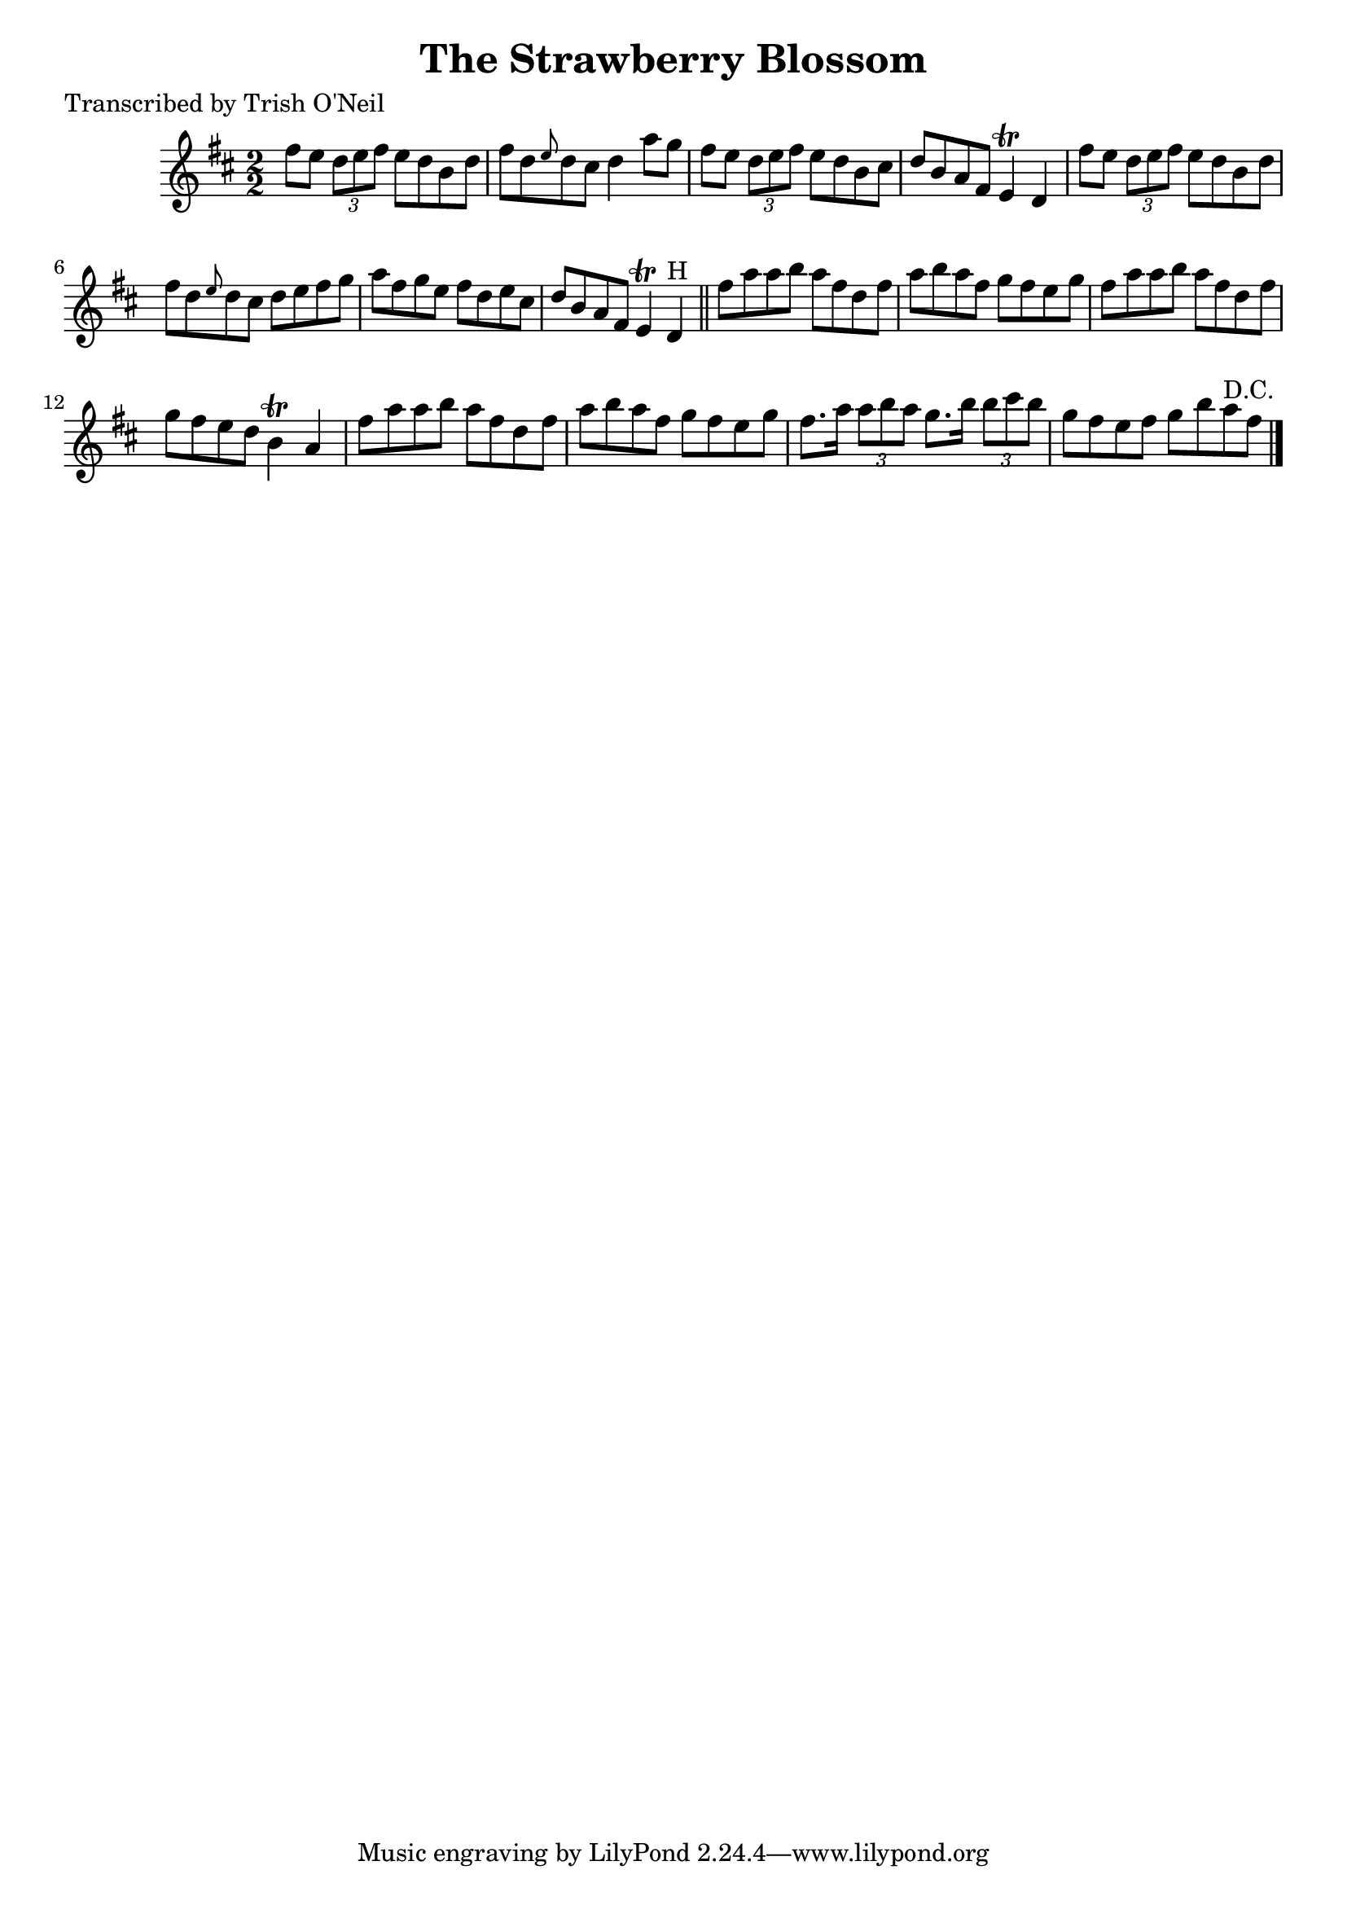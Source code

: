 
\version "2.16.2"
% automatically converted by musicxml2ly from xml/1355_to.xml

%% additional definitions required by the score:
\language "english"


\header {
    poet = "Transcribed by Trish O'Neil"
    encoder = "abc2xml version 63"
    encodingdate = "2015-01-25"
    title = "The Strawberry Blossom"
    }

\layout {
    \context { \Score
        autoBeaming = ##f
        }
    }
PartPOneVoiceOne =  \relative fs'' {
    \key d \major \numericTimeSignature\time 2/2 fs8 [ e8 ] \times 2/3 {
        d8 [ e8 fs8 ] }
    e8 [ d8 b8 d8 ] | % 2
    fs8 [ d8 \grace { e8 } d8 cs8 ] d4 a'8 [ g8 ] | % 3
    fs8 [ e8 ] \times 2/3 {
        d8 [ e8 fs8 ] }
    e8 [ d8 b8 cs8 ] | % 4
    d8 [ b8 a8 fs8 ] e4 \trill d4 | % 5
    fs'8 [ e8 ] \times 2/3 {
        d8 [ e8 fs8 ] }
    e8 [ d8 b8 d8 ] | % 6
    fs8 [ d8 \grace { e8 } d8 cs8 ] d8 [ e8 fs8 g8 ] | % 7
    a8 [ fs8 g8 e8 ] fs8 [ d8 e8 cs8 ] | % 8
    d8 [ b8 a8 fs8 ] e4 \trill d4 ^"H" \bar "||"
    fs'8 [ a8 a8 b8 ] a8 [ fs8 d8 fs8 ] | \barNumberCheck #10
    a8 [ b8 a8 fs8 ] g8 [ fs8 e8 g8 ] | % 11
    fs8 [ a8 a8 b8 ] a8 [ fs8 d8 fs8 ] | % 12
    g8 [ fs8 e8 d8 ] b4 \trill a4 | % 13
    fs'8 [ a8 a8 b8 ] a8 [ fs8 d8 fs8 ] | % 14
    a8 [ b8 a8 fs8 ] g8 [ fs8 e8 g8 ] | % 15
    fs8. [ a16 ] \times 2/3 {
        a8 [ b8 a8 ] }
    g8. [ b16 ] \times 2/3 {
        b8 [ cs8 b8 ] }
    | % 16
    g8 [ fs8 e8 fs8 ] g8 [ b8 a8 ^"D.C." fs8 ] \bar "|."
    }


% The score definition
\score {
    <<
        \new Staff <<
            \context Staff << 
                \context Voice = "PartPOneVoiceOne" { \PartPOneVoiceOne }
                >>
            >>
        
        >>
    \layout {}
    % To create MIDI output, uncomment the following line:
    %  \midi {}
    }


